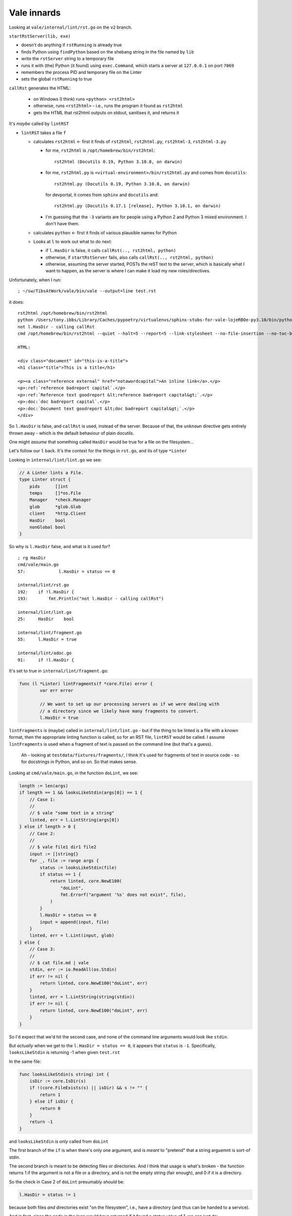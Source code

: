 Vale innards
============

Looking at ``vale/internal/lint/rst.go`` on the ``v2`` branch.

``startRstServer(lib, exe)``

* doesn't do anything if ``rstRunning`` is already true
* finds Python using ``findPython`` based on the shebang string in the file named by ``lib``
* write the ``rstServer`` string to a temporary file
* runs it with (the) Python (it found) using ``exec.Command``, which starts a
  server at ``127.0.0.1`` on port ``7069``
* remembers the process PID and temporary file on the Linter
* sets the global ``rstRunning`` to true

``callRst`` generates the HTML:

  * on Windows (I think) runs ``<python> <rst2html>``
  * otherwise, runs ``<rst2html>`` - i.e., runs the program it found as ``rst2html``
  * gets the HTML that rst2html outputs on stdout, sanitises it, and returns it

It's *maybe* called by ``lintRST``

* ``lintRST`` takes a file ``f``

  * calculates ``rst2html`` <- first it finds of ``rst2html``,
    ``rst2html.py``, ``rst2html-3``, ``rst2html-3.py``

    - for me, ``rst2html`` is ``/opt/homebrew/bin/rst2html``::

        rst2html (Docutils 0.19, Python 3.10.8, on darwin)

    - for me, ``rst2html.py`` is ``<virtual-environment>/bin/rst2html.py`` and
      comes from ``docutils``::

        rst2html.py (Docutils 0.19, Python 3.10.8, on darwin)

      for devportal, it comes from ``sphinx`` and ``docutils`` and::

        rst2html.py (Docutils 0.17.1 [release], Python 3.10.1, on darwin)

    - I'm guessing that the ``-3`` variants are for people using a Python 2
      and Python 3 mixed environment. I don't have them.

  * calculates ``python`` <- first it finds of various plausible names for
    Python

  * Looks at ``l`` to work out what to do next:

    * if ``l.HasDir`` is false, it calls ``callRst(.., rst2html, python)``
    * otherwise, if ``startRstServer`` fails, also calls ``callRst(.., rst2html, python)``
    * otherwise, assuming the server started, POSTs the reST text to the
      server, which is basically what I want to happen, as the server is where
      I can make it load my new roles/directives.

Unfortunately, when I run::

  ; ~/sw/TibsAtWork/vale/bin/vale --output=line test.rst

it does::

    rst2html /opt/homebrew/bin/rst2html
    python /Users/tony.ibbs/Library/Caches/pypoetry/virtualenvs/sphinx-stubs-for-vale-lojeRBOe-py3.10/bin/python
    not l.HasDir - calling callRst
    cmd /opt/homebrew/bin/rst2html --quiet --halt=5 --report=5 --link-stylesheet --no-file-insertion --no-toc-backlinks --no-footnote-backlinks --no-section-numbering

    HTML:

    <div class="document" id="this-is-a-title">
    <h1 class="title">This is a title</h1>

    <p><a class="reference external" href="notawordcapital">An inline link</a>.</p>
    <p>:ref:`reference badreport capital`.</p>
    <p>:ref:`Reference text goodreport &lt;reference badreport capital&gt;`.</p>
    <p>:doc:`doc badreport capital`.</p>
    <p>:doc:`Document text goodreport &lt;doc badreport capital&gt;`.</p>
    </div>

So ``l.HasDir`` is false, and ``callRst`` is used, instead of the server.
Because of that, the ``unknown`` directive gets entirely thrown away - which
is the default behaviour of plain docutils.

One might *assume* that something called ``HasDir`` would be true for a file
on the filesystem...

Let's follow our ``l`` back. It's the context for the things in ``rst.go``,
and its of type ``*Linter``

Looking in ``internal/lint/lint.go`` we see:

.. code:: go

    // A Linter lints a File.
    type Linter struct {
        pids      []int
        temps     []*os.File
        Manager   *check.Manager
        glob      *glob.Glob
        client    *http.Client
        HasDir    bool
        nonGlobal bool
    }

So why is ``l.HasDir`` false, and what is it used for?

::

    ; rg HasDir
    cmd/vale/main.go
    57:             l.HasDir = status == 0

    internal/lint/rst.go
    192:    if !l.HasDir {
    193:        fmt.Println("not l.HasDir - calling callRst")

    internal/lint/lint.go
    25:     HasDir    bool

    internal/lint/fragment.go
    55:     l.HasDir = true

    internal/lint/adoc.go
    91:     if !l.HasDir {

It's set to true in ``internal/lint/fragment.go``:

.. code:: go

    func (l *Linter) lintFragments(f *core.File) error {
            var err error

            // We want to set up our processing servers as if we were dealing with
            // a directory since we likely have many fragments to convert.
            l.HasDir = true

``lintFragments`` is (maybe) called in ``internal/lint/lint.go`` - but if the
thing to be linted is a file with a known format, then the appropriate linting
function is called, so for an RST file, ``lintRST`` would be called. I assume
``lintFragments`` is used when a fragment of text is passed on the command
line (but that's a guess).

  Ah - looking at ``testdata/fixtures/fragments/``, I think it's used for
  fragments of text in source code - so for docstrings in Python, and so on.
  So that makes sense.

Looking at ``cmd/vale/main.go``, in the function ``doLint``, we see:

.. code:: go

    length := len(args)
    if length == 1 && looksLikeStdin(args[0]) == 1 {
        // Case 1:
        //
        // $ vale "some text in a string"
        linted, err = l.LintString(args[0])
    } else if length > 0 {
        // Case 2:
        //
        // $ vale file1 dir1 file2
        input := []string{}
        for _, file := range args {
            status := looksLikeStdin(file)
            if status == 1 {
                return linted, core.NewE100(
                    "doLint",
                    fmt.Errorf("argument '%s' does not exist", file),
                )
            }
            l.HasDir = status == 0
            input = append(input, file)
        }
        linted, err = l.Lint(input, glob)
    } else {
        // Case 3:
        //
        // $ cat file.md | vale
        stdin, err := io.ReadAll(os.Stdin)
        if err != nil {
            return linted, core.NewE100("doLint", err)
        }
        linted, err = l.LintString(string(stdin))
        if err != nil {
            return linted, core.NewE100("doLint", err)
        }
    }

So I'd expect that we'd hit the second case, and none of the command line
arguments would look like ``stdin``.

But *actually* when we get to the ``l.HasDir = status == 0``, it appears that
``status`` is ``-1``. Specifically, ``looksLikeStdin`` is returning -1 when
given ``test.rst``

In the same file:

.. code:: go

    func looksLikeStdin(s string) int {
        isDir := core.IsDir(s)
        if !(core.FileExists(s) || isDir) && s != "" {
            return 1
        } else if isDir {
            return 0
        }
        return -1
    }

and ``looksLikeStdin`` is *only* called from ``doLint``

The first branch of the ``if`` is when there's only one argument, and is
*meant* to "pretend" that a string arguemnt is sort-of stdin.

The second branch is meant to be detecting files or directories. And I think
that usage is what's broken - the function returns 1 if the argument is not a
file or a directory, and is not the empty string (fair enough), and 0 if it is
a directory.

So the check in Case 2 of ``doLint`` presumably *should* be:

.. code:: go

            l.HasDir = status != 1

because both files *and* directories exist "on the filesystem", i.e., have a
directory (and thus can be handed to a service).

And in fact, since the code in the loop would have returned if it found a
status value of 1, we can just do:

.. code:: go

            l.HasDir = true

So let's try experimentally making that change...

(actually, the *proper* change would be for ``looksLikeStdin`` not to worry
about what the thing is if it's not stdin-like, but let's not go there for now...)

...and now I've got the service running, because the HTML output looks like:

.. code:: html

    <div class="document" id="this-is-a-title">
    <h1 class="title">This is a title</h1>
    <p><a class="reference external" href="notawordcapital">An inline link</a>.</p>
    <p>:ref:`reference badreport capital`.</p>
    <p>:ref:`Reference text goodreport &lt;reference badreport capital&gt;`.</p>
    <p>:doc:`doc badreport capital`.</p>
    <p>:doc:`Document text goodreport &lt;doc badreport capital&gt;`.</p>
    <pre class="unknown_directive literal-block">
    .. unknown:: something notaword
       :more: something capital
    </pre>
    </div>

that is, it's doing the "I don't recognise this directive" thing.

...and now I've (finally!) got my logging working, which tells me::

  2022-11-16 17:19:13,297 INFO Could not import sphinx_stubs_for_vale: ModuleNotFoundError("No module named 'sphinx_stubs_for_vale'")

which is honestly not that surprising, as actually I haven't yet installed it.

So to cheat, I add the directory above this (which contains the
``sphinx_stubs_for_vale`` directory) to ``sys.path`` in the Python server code
(ick!), rebuild ``vale`` and then the log says that my import worked.

But the HTML returned is still:

.. code:: html

    <div class="document" id="this-is-a-title">
    <h1 class="title">This is a title</h1>
    <p><a class="reference external" href="notawordcapital">An inline link</a>.</p>
    <p><a class="reference external" href="reference badreport capital"></a>.</p>
    <p><a class="reference external" href="Reference text goodreport &lt;reference badreport capital&gt;"></a>.</p>
    <p><a class="reference external" href="doc badreport capital"></a>.</p>
    <p><a class="reference external" href="Document text goodreport &lt;doc badreport capital&gt;"></a>.</p>
    <pre class="unknown_directive literal-block">
    .. unknown:: something notaword
       :more: something capital
    </pre>
    </div>

so I haven't *quite* got things working yet - but at least it's a problem at
the Python end.

Aha! I'd managed to get some extra random characters into the regular
expression I was using to recognise the parts of the `:ref:` or `:doc:`.
With that mended, I get the following HTML:

.. code:: html

    <div class="document" id="this-is-a-title">
    <h1 class="title">This is a title</h1>
    <p><a class="reference external" href="notawordcapital">An inline link</a>.</p>
    <p><a class="reference external" href="reference badreport capital"></a>.</p>
    <p><a class="reference external" href="reference badreport capital">Reference text goodreport</a>.</p>
    <p><a class="reference external" href="doc badreport capital"></a>.</p>
    <p><a class="reference external" href="doc badreport capital">Document text goodreport</a>.</p>
    <pre class="unknown_directive literal-block">
    .. unknown:: something notaword
       :more: something capital
    </pre>
    </div>

and the actual output of my vale command becomes::

    test.rst:8:22:Test.spelling:'goodreport' does not seem to be a recognised word
    test.rst:12:21:Test.spelling:'goodreport' does not seem to be a recognised word

which means that I have my proof of concept (and also probably a bug in vale).
